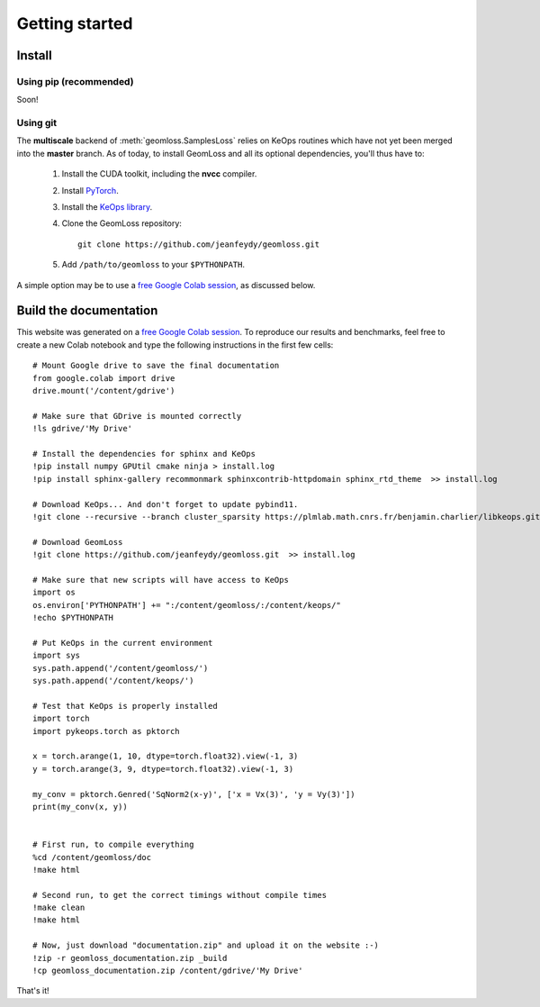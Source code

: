 Getting started
=================

Install
----------

Using pip (recommended)
~~~~~~~~~~~~~~~~~~~~~~~~

Soon!


Using git
~~~~~~~~~~~

The **multiscale** backend of :meth:`geomloss.SamplesLoss` relies on KeOps routines
which have not yet been merged into the **master** branch.
As of today, to install GeomLoss and all its optional dependencies, 
you'll thus have to:

  1. Install the CUDA toolkit, including the **nvcc** compiler.
  2. Install `PyTorch <https://pytorch.org/>`_.
  3. Install the `KeOps library <http://www.kernel-operations.io/python/installation.html>`_.
  4. Clone the GeomLoss repository::
    
        git clone https://github.com/jeanfeydy/geomloss.git

  5. Add ``/path/to/geomloss`` to your ``$PYTHONPATH``.



A simple option may be to use a
`free Google Colab session <https://colab.research.google.com/notebooks/welcome.ipynb#recent=true>`_,
as discussed below.


Build the documentation
--------------------------

This website was generated on a `free Google Colab session <https://colab.research.google.com/notebooks/welcome.ipynb#recent=true>`_.
To reproduce our results and benchmarks, feel free to create
a new Colab notebook and type the following instructions in the first few cells::

    # Mount Google drive to save the final documentation
    from google.colab import drive
    drive.mount('/content/gdrive')

    # Make sure that GDrive is mounted correctly
    !ls gdrive/'My Drive'

    # Install the dependencies for sphinx and KeOps
    !pip install numpy GPUtil cmake ninja > install.log
    !pip install sphinx-gallery recommonmark sphinxcontrib-httpdomain sphinx_rtd_theme  >> install.log

    # Download KeOps... And don't forget to update pybind11.
    !git clone --recursive --branch cluster_sparsity https://plmlab.math.cnrs.fr/benjamin.charlier/libkeops.git keops/  >> install.log

    # Download GeomLoss
    !git clone https://github.com/jeanfeydy/geomloss.git  >> install.log

    # Make sure that new scripts will have access to KeOps
    import os
    os.environ['PYTHONPATH'] += ":/content/geomloss/:/content/keops/"
    !echo $PYTHONPATH

    # Put KeOps in the current environment
    import sys
    sys.path.append('/content/geomloss/')
    sys.path.append('/content/keops/')

    # Test that KeOps is properly installed
    import torch
    import pykeops.torch as pktorch

    x = torch.arange(1, 10, dtype=torch.float32).view(-1, 3)
    y = torch.arange(3, 9, dtype=torch.float32).view(-1, 3)

    my_conv = pktorch.Genred('SqNorm2(x-y)', ['x = Vx(3)', 'y = Vy(3)'])
    print(my_conv(x, y))


    # First run, to compile everything
    %cd /content/geomloss/doc
    !make html

    # Second run, to get the correct timings without compile times
    !make clean
    !make html

    # Now, just download "documentation.zip" and upload it on the website :-)
    !zip -r geomloss_documentation.zip _build
    !cp geomloss_documentation.zip /content/gdrive/'My Drive'

That's it!